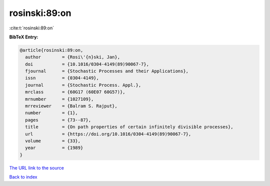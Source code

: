 rosinski:89:on
==============

:cite:t:`rosinski:89:on`

**BibTeX Entry:**

.. code-block:: bibtex

   @article{rosinski:89:on,
     author        = {Rosi\'{n}ski, Jan},
     doi           = {10.1016/0304-4149(89)90067-7},
     fjournal      = {Stochastic Processes and their Applications},
     issn          = {0304-4149},
     journal       = {Stochastic Process. Appl.},
     mrclass       = {60G17 (60E07 60G57)},
     mrnumber      = {1027109},
     mrreviewer    = {Balram S. Rajput},
     number        = {1},
     pages         = {73--87},
     title         = {On path properties of certain infinitely divisible processes},
     url           = {https://doi.org/10.1016/0304-4149(89)90067-7},
     volume        = {33},
     year          = {1989}
   }

`The URL link to the source <https://doi.org/10.1016/0304-4149(89)90067-7>`__


`Back to index <../By-Cite-Keys.html>`__
